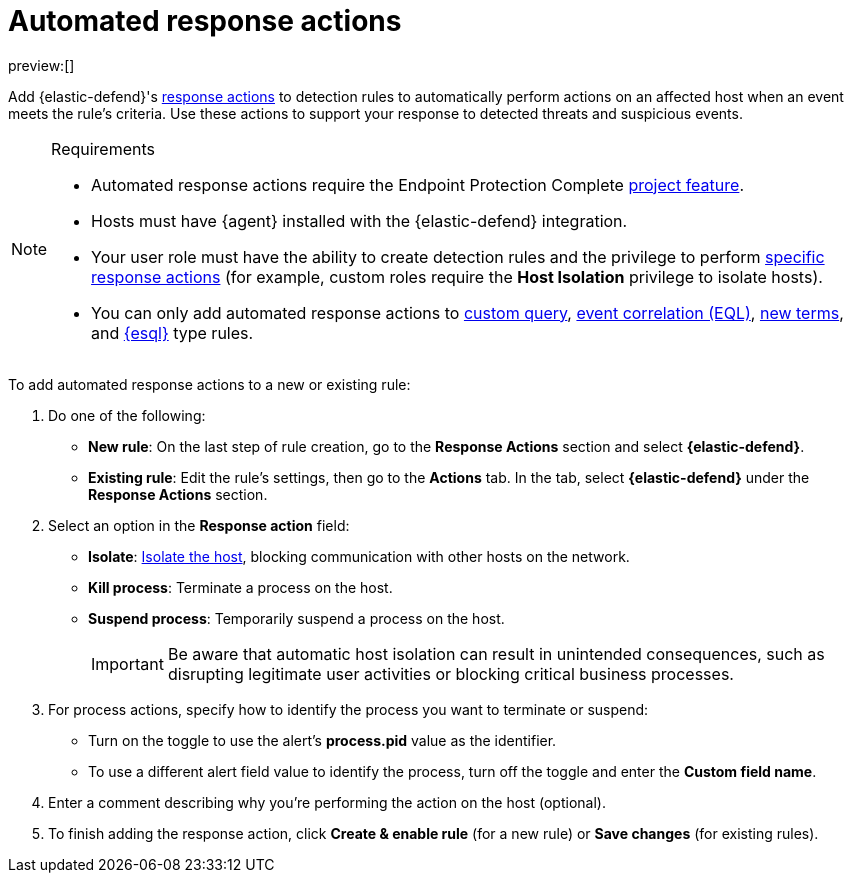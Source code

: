 [[security-automated-response-actions]]
= Automated response actions

:description: Automatically respond to events with endpoint response actions triggered by detection rules.
:keywords: serverless, security, defend, how-to, manage

preview:[]

Add {elastic-defend}'s <<security-response-actions,response actions>> to detection rules to automatically perform actions on an affected host when an event meets the rule's criteria. Use these actions to support your response to detected threats and suspicious events.

.Requirements
[NOTE]
====
* Automated response actions require the Endpoint Protection Complete <<elasticsearch-manage-project,project feature>>.
* Hosts must have {agent} installed with the {elastic-defend} integration.
* Your user role must have the ability to create detection rules and the privilege to perform <<response-action-commands,specific response actions>> (for example, custom roles require the **Host Isolation** privilege to isolate hosts).
* You can only add automated response actions to <<create-custom-rule,custom query>>, <<create-eql-rule,event correlation (EQL)>>, <<create-new-terms-rule,new terms>>, and <<create-esql-rule,{esql}>> type rules.
====

To add automated response actions to a new or existing rule:

. Do one of the following:
+
** **New rule**: On the last step of rule creation, go to the **Response Actions** section and select **{elastic-defend}**.
** **Existing rule**: Edit the rule's settings, then go to the **Actions** tab. In the tab, select **{elastic-defend}** under the **Response Actions** section.
. Select an option in the **Response action** field:
+
** **Isolate**: <<security-isolate-host,Isolate the host>>, blocking communication with other hosts on the network.
** **Kill process**: Terminate a process on the host.
** **Suspend process**: Temporarily suspend a process on the host.
+
[IMPORTANT]
====
Be aware that automatic host isolation can result in unintended consequences, such as disrupting legitimate user activities or blocking critical business processes.
====
. For process actions, specify how to identify the process you want to terminate or suspend:
+
** Turn on the toggle to use the alert's **process.pid** value as the identifier.
** To use a different alert field value to identify the process, turn off the toggle and enter the **Custom field name**.
. Enter a comment describing why you’re performing the action on the host (optional).
. To finish adding the response action, click **Create & enable rule** (for a new rule) or **Save changes** (for existing rules).
